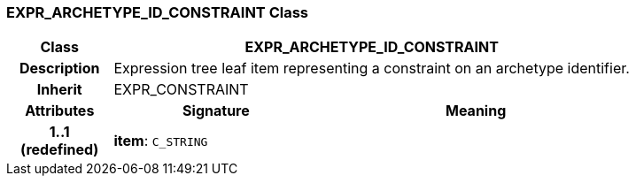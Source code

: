 === EXPR_ARCHETYPE_ID_CONSTRAINT Class

[cols="^1,2,3"]
|===
h|*Class*
2+^h|*EXPR_ARCHETYPE_ID_CONSTRAINT*

h|*Description*
2+a|Expression tree leaf item representing a constraint on an archetype identifier.

h|*Inherit*
2+|EXPR_CONSTRAINT

h|*Attributes*
^h|*Signature*
^h|*Meaning*

h|*1..1 +
(redefined)*
|*item*: `C_STRING`
a|
|===
